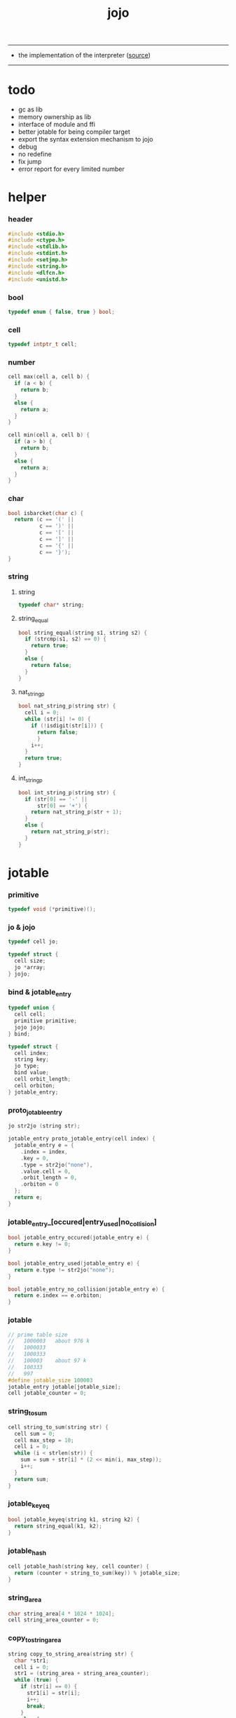 #+HTML_HEAD: <link rel="stylesheet" href="http://xieyuheng.github.io/asset/css/page.css" type="text/css" media="screen" />
#+PROPERTY: tangle jojo.c
#+TITLE:  jojo

---------

- the implementation of the interpreter ([[https://github.com/xieyuheng/jojo][source]])

---------

* todo

  - gc as lib
  - memory ownership as lib
  - interface of module and ffi
  - better jotable for being compiler target
  - export the syntax extension mechanism to jojo
  - debug
  - no redefine
  - fix jump
  - error report for every limited number

* helper

*** header

    #+begin_src c
    #include <stdio.h>
    #include <ctype.h>
    #include <stdlib.h>
    #include <stdint.h>
    #include <setjmp.h>
    #include <string.h>
    #include <dlfcn.h>
    #include <unistd.h>
    #+end_src

*** bool

    #+begin_src c
    typedef enum { false, true } bool;
    #+end_src

*** cell

    #+begin_src c
    typedef intptr_t cell;
    #+end_src

*** number

    #+begin_src c
    cell max(cell a, cell b) {
      if (a < b) {
        return b;
      }
      else {
        return a;
      }
    }

    cell min(cell a, cell b) {
      if (a > b) {
        return b;
      }
      else {
        return a;
      }
    }
    #+end_src

*** char

    #+begin_src c
    bool isbarcket(char c) {
      return (c == '(' ||
              c == ')' ||
              c == '[' ||
              c == ']' ||
              c == '{' ||
              c == '}');
    }
    #+end_src

*** string

***** string

      #+begin_src c
      typedef char* string;
      #+end_src

***** string_equal

      #+begin_src c
      bool string_equal(string s1, string s2) {
        if (strcmp(s1, s2) == 0) {
          return true;
        }
        else {
          return false;
        }
      }
      #+end_src

***** nat_string_p

      #+begin_src c
      bool nat_string_p(string str) {
        cell i = 0;
        while (str[i] != 0) {
          if (!isdigit(str[i])) {
            return false;
            }
          i++;
        }
        return true;
      }
      #+end_src

***** int_string_p

      #+begin_src c
      bool int_string_p(string str) {
        if (str[0] == '-' ||
            str[0] == '+') {
          return nat_string_p(str + 1);
        }
        else {
          return nat_string_p(str);
        }
      }
      #+end_src

* jotable

*** primitive

    #+begin_src c
    typedef void (*primitive)();
    #+end_src

*** jo & jojo

    #+begin_src c
    typedef cell jo;

    typedef struct {
      cell size;
      jo *array;
    } jojo;
    #+end_src

*** bind & jotable_entry

    #+begin_src c
    typedef union {
      cell cell;
      primitive primitive;
      jojo jojo;
    } bind;

    typedef struct {
      cell index;
      string key;
      jo type;
      bind value;
      cell orbit_length;
      cell orbiton;
    } jotable_entry;
    #+end_src

*** proto_jotable_entry

    #+begin_src c
    jo str2jo (string str);

    jotable_entry proto_jotable_entry(cell index) {
      jotable_entry e = {
        .index = index,
        .key = 0,
        .type = str2jo("none"),
        .value.cell = 0,
        .orbit_length = 0,
        .orbiton = 0
      };
      return e;
    }
    #+end_src

*** jotable_entry_[occured|entry_used|no_collision]

    #+begin_src c
    bool jotable_entry_occured(jotable_entry e) {
      return e.key != 0;
    }

    bool jotable_entry_used(jotable_entry e) {
      return e.type != str2jo("none");
    }

    bool jotable_entry_no_collision(jotable_entry e) {
      return e.index == e.orbiton;
    }
    #+end_src

*** jotable

    #+begin_src c
    // prime table size
    //   1000003   about 976 k
    //   1000033
    //   1000333
    //   100003    about 97 k
    //   100333
    //   997
    #define jotable_size 100003
    jotable_entry jotable[jotable_size];
    cell jotable_counter = 0;
    #+end_src

*** string_to_sum

    #+begin_src c
    cell string_to_sum(string str) {
      cell sum = 0;
      cell max_step = 10;
      cell i = 0;
      while (i < strlen(str)) {
        sum = sum + str[i] * (2 << min(i, max_step));
        i++;
      }
      return sum;
    }
    #+end_src

*** jotable_keyeq

    #+begin_src c
    bool jotable_keyeq(string k1, string k2) {
      return string_equal(k1, k2);
    }
    #+end_src

*** jotable_hash

    #+begin_src c
    cell jotable_hash(string key, cell counter) {
      return (counter + string_to_sum(key)) % jotable_size;
    }
    #+end_src

*** string_area

    #+begin_src c
    char string_area[4 * 1024 * 1024];
    cell string_area_counter = 0;
    #+end_src

*** copy_to_string_area

    #+begin_src c
    string copy_to_string_area(string str) {
      char *str1;
      cell i = 0;
      str1 = (string_area + string_area_counter);
      while (true) {
        if (str[i] == 0) {
          str1[i] = str[i];
          i++;
          break;
        }
        else {
          str1[i] = str[i];
          i++;
        }
      }
      string_area_counter = i + string_area_counter;
      return str1;
    }
    #+end_src

*** jotable_insert

    #+begin_src c
    // -1 denotes the hash_table is filled
    cell jotable_insert(string key) {
      cell orbit_index = jotable_hash(key, 0);
      cell counter = 0;
      while (true) {
        cell index = jotable_hash(key, counter);
        if (!jotable_entry_occured(jotable[index])) {
          key = copy_to_string_area(key);
          jotable[index].key = key;
          jotable[index].orbiton = orbit_index;
          jotable[orbit_index].orbit_length = 1 + counter;
          jotable_counter = 1 + jotable_counter;
          return index;
        }
        else if (jotable_keyeq(key, jotable[index].key)) {
          return index;
        }
        else if (counter == jotable_size) {
          return -1;
        }
        else {
          counter = 1 + counter;
        }
      }
    }
    #+end_src

*** jotable_search

    #+begin_src c
    // -1 denotes key not occured
    cell jotable_search(string key) {
      cell counter = 0;
      while (true) {
        cell index = jotable_hash(key, counter);
        if (!jotable_entry_occured(jotable[index])) {
          return -1;
        }
        else if (jotable_keyeq(key, jotable[index].key)) {
          return index;
        }
        else if (counter == jotable_size) {
          return -1;
        }
        else {
          counter = 1 + counter;
        }
      }
    }
    #+end_src

*** jotable_entry_print

    #+begin_src c
    string jo2str (cell index);

    void jotable_entry_print(jotable_entry entry) {
      printf("%s : ", jo2str(entry.type));
      if (entry.type == str2jo("cell")) {
        printf("%ld", entry.value.cell);
      }
      else if (entry.type == str2jo("primitive")) {
        printf("%ld", entry.value.primitive);
      }
      else if (entry.type == str2jo("jojo")) {
        printf("%ld ", entry.value.jojo.size);
        printf("[ ", entry.value.jojo.size);
        cell i;
        for (i=0; i < entry.value.jojo.size; i=i+1) {
          printf("%ld ", entry.value.jojo.array[i]);
        }
        printf("]", entry.value.jojo.size);
      }
    }
    #+end_src

*** jotable_report_orbit

    #+begin_src c
    void jotable_report_orbit(cell index, cell counter) {
      while (counter < jotable[index].orbit_length) {
        string key = jotable[index].key;
        cell next_index = jotable_hash(key, counter);
        if (index == jotable[next_index].orbiton) {
          printf("  - %ld %s\n", next_index, jotable[next_index].key);
        }
        if (jotable_entry_used(jotable[next_index])) {
          printf("    = ");
          jotable_entry_print(jotable[next_index]);
          printf("\n");
        }
        counter = 1 + counter;
      }
    }
    #+end_src

*** jotable_report

    #+begin_src c
    void jotable_report() {
      printf("\n");
      printf("- jotable_report\n");
      printf("  : <index> <key> // <orbit-length>\n");
      cell index = 0;
      while (index < jotable_size) {
        if (jotable_entry_occured(jotable[index]) &&
            jotable_entry_no_collision(jotable[index])) {
          printf("  - %ld %s // %ld\n",
                 index, jotable[index].key, jotable[index].orbit_length);
          if (jotable_entry_used(jotable[index])) {
            printf("    = ");
            jotable_entry_print(jotable[index]);
            printf("\n");
          }
          jotable_report_orbit(index, 1);
        }
        index = 1 + index;
      }
      printf("  : <index> <key> // <orbit-length>\n");
      printf("\n");
      printf("- used : %ld\n", jotable_counter);
      printf("- free : %ld\n", jotable_size - jotable_counter);
    }
    #+end_src

*** jotable_print

    #+begin_src c
    void jotable_print() {
      printf("\n");
      printf("- jotable_print\n");
      cell index = 0;
      while (index < jotable_size) {
        printf("  - %ld %s %ld // %ld\n",
               index,
               jotable[index].key,
               jotable[index].value,
               jotable[index].orbit_length);
        index = 1 + index;
      }
      printf("\n");
      printf("- used : %ld\n", jotable_counter);
      printf("- free : %ld\n", jotable_size - jotable_counter);
    }
    #+end_src

*** str2jo & jo2str

    #+begin_src c
    jo str2jo(string str) {
      return jotable_insert(str);
    }

    string jo2str(cell index) {
      return jotable[index].key;
    }
    #+end_src

*** init_jotable

    #+begin_src c
    void init_jotable() {
      cell i = 0;
      while (i < jotable_size) {
        jotable[i] = proto_jotable_entry(i);
        i++;
      }
    }
    #+end_src

*** jojo_area

    #+begin_src c
    jo jojo_area[1024 * 1024];
    #+end_src

*** here

***** compiling_stack

      #+begin_src c
      typedef jo* compiling_stack_t[1024];

      compiling_stack_t compiling_stack;
      cell compiling_stack_base = 0;
      cell compiling_stack_pointer = 0;

      void compiling_stack_push(jo* value) {
        compiling_stack[compiling_stack_pointer] = value;
        compiling_stack_pointer++;
      }

      jo* compiling_stack_pop() {
        compiling_stack_pointer--;
        return compiling_stack[compiling_stack_pointer];
      }

      void compiling_stack_inc() {
        compiling_stack[compiling_stack_pointer - 1] =
          compiling_stack[compiling_stack_pointer - 1] + 1;
      }


      jo* compiling_stack_tos() {
        return compiling_stack[compiling_stack_pointer - 1];
      }

      bool compiling_stack_empty_p() {
        return compiling_stack_pointer == compiling_stack_base;
      }
      #+end_src

***** init_compiling_stack

      #+begin_src c
      void init_compiling_stack() {
        compiling_stack_push(jojo_area);
      }
      #+end_src

***** here

      #+begin_src c
      void here(cell n) {
        jo* pointer = compiling_stack_pop();
        pointer[0] = n;
        compiling_stack_push(pointer + 1);
      }
      #+end_src

*** jotable_set_cell

    #+begin_src c
    void jotable_set_cell(cell index, cell cell) {
      jotable[index].type = str2jo("cell");
      jotable[index].value.cell = cell;
    }
    #+end_src

*** jotable_set_primitive

    #+begin_src c
    void jotable_set_primitive(cell index, primitive primitive) {
      jotable[index].type = str2jo("primitive");
      jotable[index].value.primitive = primitive;
    }
    #+end_src

*** jotable_get_cell

    #+begin_src c
    cell jotable_get_cell(cell index) {
      return jotable[index].value.cell;
    }
    #+end_src

*** jotable_get_primitive

    #+begin_src c
    primitive jotable_get_primitive(cell index) {
      return jotable[index].value.primitive;
    }
    #+end_src

*** jotable_get_jojo

    #+begin_src c
    jojo jotable_get_jojo(cell index) {
      return jotable[index].value.jojo;
    }
    #+end_src

*** test

    #+begin_src c
    void jotable_test() {
      str2jo("testkey0");
      str2jo("testkey1");
      str2jo("testkey2");
      str2jo("testkey3");
      str2jo("testkey4");

      str2jo("testkey0");
      str2jo("testkey1");
      str2jo("testkey2");
      str2jo("testkey3");
      str2jo("testkey4");

      str2jo("testtestkey0");
      str2jo("testtestkey1");
      str2jo("testtestkey2");
      str2jo("testtestkey3");
      str2jo("testtestkey4");

      str2jo("testtesttestkey0");
      str2jo("testtesttestkey1");
      str2jo("testtesttestkey2");
      str2jo("testtesttestkey3");
      str2jo("testtesttestkey4");

      str2jo("testtesttesttestkey0");
      str2jo("testtesttesttestkey1");
      str2jo("testtesttesttestkey2");
      str2jo("testtesttesttestkey3");
      str2jo("testtesttesttestkey4");

      jotable_set_cell(str2jo("k1"), 1);
      jotable_report();

      jotable_set_cell(str2jo("k1"), 0);
      jotable_report();

      // jotable_print();
    }
    #+end_src

* as & rs

*** as

    #+begin_src c
    typedef cell argument_stack[1024 * 4];

    argument_stack as;
    cell as_base = 64;
    cell as_pointer = 64;

    void as_push(cell value) {
      as[as_pointer] = value;
      as_pointer++;
    }

    cell as_pop() {
      as_pointer--;
      return as[as_pointer];
    }
    #+end_src

*** rs

    #+begin_src c
    typedef jo* return_stack[1024 * 4];

    return_stack rs;
    cell rs_base = 64;
    cell rs_pointer = 64;

    void rs_push(jo* value) {
      rs[rs_pointer] = value;
      rs_pointer++;
    }

    jo* rs_pop() {
      rs_pointer--;
      return rs[rs_pointer];
    }
    #+end_src

* define

*** defprim

    #+begin_src c
    void defprim(string str, primitive fun) {
      jo index = str2jo(str);
      jotable_set_primitive(index, fun);
    }
    #+end_src

*** define_variable

    #+begin_src c
    void define_variable(string str, cell cell) {
      jo index = str2jo(str);
      jotable_set_cell(index, cell);
    }
    #+end_src

* apply

*** apply

    - be careful when calling this function in primitive
      because after rs_push a jojo
      one need to exit current primitive to run the jojo

    #+begin_src c
    void apply(jo jo) {
      if (!jotable_entry_used(jotable[jo])) {
        printf("undefined jo : %s\n", jo2str(jo));
        return;
      }
      cell jo_type = jotable[jo].type;
      if (jo_type == str2jo("primitive")) {
        primitive primitive = jotable_get_primitive(jo);
        primitive();
      }
      else if (jo_type == str2jo("jojo")) {
        jojo jojo = jotable_get_jojo(jo);
        rs_push(jojo.array);
      }
      else if (jo_type == str2jo("cell")) {
        cell cell = jotable_get_cell(jo);
        as_push(cell);
      }
    }
    #+end_src

*** p_apply

    #+begin_src c
    void p_apply() {
      apply(as_pop());
    }
    #+end_src

* eval

*** eval

    #+begin_src c
    jmp_buf jmp_buffer;

    bool exit_eval() {
      longjmp(jmp_buffer, 666);
    }

    void eval() {
      if (666 == setjmp(jmp_buffer)) {
        return;
      }
      else {
        cell rs_base = rs_pointer;
        while (rs_pointer >= rs_base) {
          jo* function_body = rs_pop();
          rs_push(function_body + 1);
          cell jo = *(cell*)function_body;
          apply(jo);
        }
      }
    }
    #+end_src

*** eval_jo

    #+begin_src c
    void eval_jo(jo jo) {
      cell jo_type = jotable[jo].type;
      if (jo_type == str2jo("primitive")) {
        primitive primitive = jotable_get_primitive(jo);
        primitive();
      }
      else if (jo_type == str2jo("jojo")) {
        jojo jojo = jotable_get_jojo(jo);
        rs_push(jojo.array);
        eval();
      }
      else if (jo_type == str2jo("cell")) {
        cell cell = jotable_get_cell(jo);
        as_push(cell);
      }
    }
    #+end_src

*** eval_key

    #+begin_src c
    void eval_key(jo jo) {
      if (!jotable_entry_used(jotable[jo])) {
        printf("undefined keyword : %s\n", jo2str(jo));
        k_comment();
        return;
      }
      eval_jo(jo);
    }
    #+end_src

*** eval_jojo

    #+begin_src c
    void eval_jojo(jo* array) {
      rs_push(array);
      eval();
    }
    #+end_src

* *stack_operation*

*** p_drop

    #+begin_src c
    void p_drop() {
      // (a ->)
      as_pop();
    }
    #+end_src

*** p_dup

    #+begin_src c
    void p_dup() {
      // (a a -> a)
      cell a = as_pop();
      as_push(a);
      as_push(a);
    }
    #+end_src

*** p_over

    #+begin_src c
    void p_over() {
      // (a b -> a b a)
      cell b = as_pop();
      cell a = as_pop();
      as_push(a);
      as_push(b);
      as_push(a);
    }
    #+end_src

*** p_tuck

    #+begin_src c
    void p_tuck() {
      // (a b -> b a b)
      cell b = as_pop();
      cell a = as_pop();
      as_push(b);
      as_push(a);
      as_push(b);
    }
    #+end_src

*** p_swap

    #+begin_src c
    void p_swap() {
      // (a b -> b a)
      cell b = as_pop();
      cell a = as_pop();
      as_push(b);
      as_push(a);
    }
    #+end_src

*** p_print_stack

    #+begin_src c
    void p_print_stack() {
      // ([io] ->)
      printf("\n");
      if (as_pointer < as_base) {
        printf("  * %ld *  ", (as_pointer - as_base));
        printf("-- below the stack --\n");
      }
      else {
        printf("  * %ld *  ", (as_pointer - as_base));
        printf("-- ");
        cell i = as_base;
        while (i < as_pointer) {
          printf("%ld ", as[i]);
          i++;
        }
        printf("--\n");
      }
    }
    #+end_src

*** export_stack_operation

    #+begin_src c
    void export_stack_operation() {
      defprim("drop", p_drop);
      defprim("dup", p_dup);
      defprim("over", p_over);
      defprim("tuck", p_tuck);
      defprim("swap", p_swap);
      defprim("print-stack", p_print_stack);
    }
    #+end_src

* *ending*

*** p_end

    #+begin_src c
    void p_end() {
      // (rs: addr ->)
      rs_pop();
    }
    #+end_src

*** p_bye

    #+begin_src c
    void p_bye() {
      // (-> [exit])
      printf("bye bye ^-^/\n");
      exit_eval();
    }
    #+end_src

*** export_ending

    #+begin_src c
    void export_ending() {
      defprim("end", p_end);
      defprim("bye", p_bye);
    }
    #+end_src

* *control*

*** p_jump_back

    #+begin_src c
    void p_jump_back() {
      // (offset -> [rs])
      jo* function_body = rs_pop();
      rs_push(function_body - as_pop());
    }
    #+end_src

*** p_jump_over

    #+begin_src c
    void p_jump_over() {
      // (offset -> [rs])
      jo* function_body = rs_pop();
      rs_push(function_body + as_pop());
    }
    #+end_src

*** i_lit

    #+begin_src c
    void i_lit() {
      // ([rs] -> int)
      jo* function_body = rs_pop();
      rs_push(function_body + 1);
      cell jo = *(cell*)function_body;
      as_push(jo);
    }
    #+end_src

*** i_tail_call

    #+begin_src c
    void i_tail_call() {
      // ([rs] -> int)
      jo* function_body = rs_pop();
      cell jo = *(cell*)function_body;
      apply(jo);
    }
    #+end_src

*** p_jump_if_false

    #+begin_src c
    void p_jump_if_false() {
      // (bool addr -> [rs])
      jo* a = as_pop();
      cell b = as_pop();
      if (b == 0) {
        rs_pop();
        rs_push(a);
      }
    }
    #+end_src

*** export_control

    #+begin_src c
    void export_control() {
      defprim("jump-back", p_jump_back);
      defprim("jump-over", p_jump_over);
      defprim("i/lit", i_lit);
      defprim("i/tail-call", i_tail_call);
      defprim("jump-if-false", p_jump_if_false);
    }
    #+end_src

* *bool*

*** p_true

    #+begin_src c
    void p_true() {
      as_push(1);
    }
    #+end_src

*** p_false

    #+begin_src c
    void p_false() {
      as_push(0);
    }
    #+end_src

*** p_not

    #+begin_src c
    void p_not() {
      // (bool -> bool)
      cell a = as_pop();
      as_push(!a);
    }
    #+end_src

*** export_bool

    #+begin_src c
    void export_bool() {
      defprim("true", p_true);
      defprim("false", p_false);
      defprim("not", p_not);
    }
    #+end_src

* *integer*

*** p_add

    #+begin_src c
    void p_add() {
      // (cell cell -> int)
      cell b = as_pop();
      cell a = as_pop();
      as_push(a + b);
    }
    #+end_src

*** p_sub

    #+begin_src c
    void p_sub() {
      // (cell cell -> int)
      cell b = as_pop();
      cell a = as_pop();
      as_push(a - b);
    }
    #+end_src

*** p_mul

    #+begin_src c
    void p_mul() {
      // (cell cell -> int)
      cell b = as_pop();
      cell a = as_pop();
      as_push(a * b);
    }
    #+end_src

*** p_div

    #+begin_src c
    void p_div() {
      // (cell cell -> int)
      cell b = as_pop();
      cell a = as_pop();
      as_push(a / b);
    }
    #+end_src

*** p_mod

    #+begin_src c
    void p_mod() {
      // (cell cell -> int)
      cell b = as_pop();
      cell a = as_pop();
      as_push(a % b);
    }
    #+end_src

*** p_eq_p

    #+begin_src c
    void p_eq_p() {
      // (cell cell -> bool)
      cell b = as_pop();
      cell a = as_pop();
      as_push(a == b);
    }
    #+end_src

*** p_gt_p

    #+begin_src c
    void p_gt_p() {
      // (cell cell -> bool)
      cell b = as_pop();
      cell a = as_pop();
      as_push(a > b);
    }
    #+end_src

*** p_lt_p

    #+begin_src c
    void p_lt_p() {
      // (cell cell -> bool)
      cell b = as_pop();
      cell a = as_pop();
      as_push(a < b);
    }
    #+end_src

*** p_gteq_p

    #+begin_src c
    void p_gteq_p() {
      // (cell cell -> bool)
      cell b = as_pop();
      cell a = as_pop();
      as_push(a >= b);
    }
    #+end_src

*** p_lteq_p

    #+begin_src c
    void p_lteq_p() {
      // (cell cell -> bool)
      cell b = as_pop();
      cell a = as_pop();
      as_push(a <= b);
    }
    #+end_src

*** k_integer

    #+begin_src c
    jo read_jo();

    void k_integer() {
      // ([io] -> [compile])
      while (true) {
        jo s = read_jo();
        if (s == str2jo(")")) {
          break;
        }
        else if (int_string_p(jo2str(s))) {
          here(str2jo("i/lit"));
          here(atoi(jo2str(s)));
        }
        else {
          printf("meet non-cell string in (# ...) : %s", jo2str(s));
          break;
        }
      }
    }
    #+end_src

*** p_print_integer

    #+begin_src c
    void p_print_integer() {
      // (cell -> [io])
      printf("%ld", as_pop());
    }
    #+end_src

*** p_dot

    #+begin_src c
    void p_dot() {
      // (cell -> [io])
      printf("%ld ", as_pop());
    }
    #+end_src

*** export_integer

    #+begin_src c
    void export_integer() {
      defprim("add", p_add);
      defprim("sub", p_sub);

      defprim("mul", p_mul);
      defprim("div", p_div);
      defprim("mod", p_mod);

      defprim("neg", p_not);

      defprim("eq?", p_eq_p);
      defprim("gt?", p_gt_p);
      defprim("lt?", p_lt_p);
      defprim("gteq?", p_gteq_p);
      defprim("lteq?", p_lteq_p);

      defprim("#", k_integer);

      defprim("print-integer", p_print_integer);
      defprim(".", p_dot);
    }
    #+end_src

* *memory*

*** p_allocate

    #+begin_src c
    void p_allocate () {
      // (size -> addr)
      as_push(calloc(as_pop(), 1));
    }
    #+end_src

*** p_free

    #+begin_src c
    void p_free () {
      // (addr ->)
      free(as_pop());
    }
    #+end_src

*** export_memory

    #+begin_src c
    void export_memory() {
      defprim("allocate", p_allocate);
      defprim("free", p_free);
    }
    #+end_src

* read_char

*** reading_stack

    #+begin_src c
    typedef FILE* reading_stack_t[64];

    reading_stack_t reading_stack;
    cell reading_stack_base = 0;
    cell reading_stack_pointer = 0;

    void reading_stack_push(FILE* value) {
      reading_stack[reading_stack_pointer] = value;
      reading_stack_pointer++;
    }

    FILE* reading_stack_pop() {
      reading_stack_pointer--;
      return reading_stack[reading_stack_pointer];
    }

    FILE* reading_stack_tos() {
      return reading_stack[reading_stack_pointer - 1];
    }

    bool reading_stack_empty_p() {
      return reading_stack_pointer == reading_stack_base;
    }
    #+end_src

*** loading_stack

    - a hook for read_jo

    #+begin_src c
    typedef struct {
      jo nick;
      jo name;
    } alias;

    typedef alias* loading_stack_t[64];

    loading_stack_t loading_stack;
    cell loading_stack_base = 0;
    cell loading_stack_pointer = 0;

    void loading_stack_push(alias* value) {
      loading_stack[loading_stack_pointer] = value;
      loading_stack_pointer++;
    }

    alias* loading_stack_pop() {
      loading_stack_pointer--;
      return loading_stack[loading_stack_pointer];
    }

    alias* loading_stack_tos() {
      return loading_stack[loading_stack_pointer - 1];
    }

    bool loading_stack_empty_p() {
      return loading_stack_pointer == loading_stack_base;
    }

    cell alias_record_size = 1024;

    void init_loading_stack() {
      alias record[alias_record_size];
      alias a = {.nick = 0, .name = 0};
      record[0] = a;
      loading_stack_push(record);
    }
    #+end_src

*** read_char

    #+begin_src c
    char read_char() {
      if (reading_stack_empty_p()) {
        return fgetc(stdin);
      }
      else {
        char c = fgetc(reading_stack_tos());
        if (c == EOF) {
          fclose(reading_stack_pop());
          loading_stack_pop();
          return read_char();
        }
        else {
          return c;
        }
      }
    }
    #+end_src

*** unread_char

    #+begin_src c
    void unread_char(char c) {
      if (reading_stack_empty_p()) {
        ungetc(c, stdin);
      }
      else {
        ungetc(c, reading_stack_tos());
      }
    }
    #+end_src

* *jo*

*** alias_add

    #+begin_src c
    void alias_add(jo nick, jo name) {
      alias* alias_record = loading_stack_tos();
      cell i = 0;
      while (i < alias_record_size) {
        if (alias_record[i].nick == 0 &&
            alias_record[i].name == 0) {
          alias_record[i].nick = nick;
          alias_record[i].name = name;
          alias_record[i+1].nick = 0;
          alias_record[i+1].name = 0;
          return;
        }
        else {
          i++;
        }
      }
      printf("alias_add fail alias_record is full\n");
    }
    #+end_src

*** alias_find

    #+begin_src c
    jo alias_find(jo nick) {
      // return 0 -- not found
      alias* alias_record = loading_stack_tos();
      cell i = 0;
      while (true) {
        if (alias_record[i].nick == 0 &&
            alias_record[i].name == 0) {
          return 0;
        }
        else if (alias_record[i].nick == nick) {
          return alias_record[i].name;
        }
        else {
          i++;
        }
      }
    }
    #+end_src

*** read_jo

    #+begin_src c
    jo read_jo() {
      // ([io] -> jo)
      char buf[1024];
      cell cur = 0;
      cell collecting = false;
      char c;
      char go = true;
      while (go) {
        c = read_char();
        if (!collecting) {
          if (isspace(c)) {
            // do nothing
          }
          else {
            collecting = true;
            buf[cur] = c;
            cur++;
            if (isbarcket(c)) {
              go = false;
            }
          }
        }
        else {
          if (isbarcket(c) ||
              isspace(c)) {
            unread_char(c);
            go = false;
          }
          else {
            buf[cur] = c;
            cur++;
          }
        }
      }
      buf[cur] = 0;
      jo jo0 = str2jo(buf);
      jo jo1 = alias_find(jo0);
      if (jo1 != 0) {
        return jo1;
      }
      else {
        return jo0;
      }
    }
    #+end_src

*** cat_jo

    #+begin_src c
    jo cat_jo(jo x, jo y) {
      char str[1024];
      str[0] = 0;
      strcat(str, jo2str(x));
      strcat(str, jo2str(y));
      return str2jo(str);
    }
    #+end_src

*** p_read_jo

    #+begin_src c
    void p_read_jo() {
      as_push(read_jo());
    }
    #+end_src

*** p_jo_used_p

    #+begin_src c
    void p_jo_used_p() {
      // (jo -> bool)
      jo jo = as_pop();
      as_push(jotable_entry_used(jotable[jo]));
    }
    #+end_src

*** p_jo_to_string

    #+begin_src c
    void p_jo_to_string() {
      // (jo -> string)
      jo jo = as_pop();
      as_push(jo2str(jo));
    }
    #+end_src

*** export_jo

    #+begin_src c
    void export_jo() {
      defprim("read-jo", p_read_jo);
      defprim("jo-used?", p_jo_used_p);
      defprim("jo->string", p_jo_to_string);
    }
    #+end_src

* *string*

*** k_string

    #+begin_src c
    void k_string() {
      // ([io] -> [compile])
      while (true) {
        jo s = read_jo();
        if (s == str2jo(")")) {
          return;
        }
        else if (s == str2jo("(")) {
          k_one_string();
        }
        else {
          // do nothing
        }
      }
    }

    void k_one_string() {
      // ([io] -> [compile])
      char buffer[1024 * 1024];
      cell cursor = 0;
      while (true) {
        char c = read_char();
        if (c == ')') {
          buffer[cursor] = 0;
          cursor++;
          break;
        }
        else {
          buffer[cursor] = c;
          cursor++;
        }
      }
      string str = malloc(cursor);
      strcpy(str, buffer);
      here(str2jo("i/lit"));
      here(str);
    }
    #+end_src

*** p_print_string

    #+begin_src c
    void p_print_string() {
      // (string -> [io])
      printf("%s", as_pop());
    }
    #+end_src

*** export_string

    #+begin_src c
    void export_string() {
      defprim("string", k_string);
      defprim("print-string", p_print_string);
    }
    #+end_src

* *file*

*** p_read_file

    #+begin_src c
    void p_read_file() {
      // (string addr number -> number)
      cell limit = as_pop();
      cell buffer = as_pop();
      cell path = as_pop();
      FILE* fp = fopen(path, "r");
      if(!fp) {
        perror("p_read_file file to open file");
        return EXIT_FAILURE;
      }
      cell readed_counter = fread(buffer, 1, limit, fp);
      fclose(fp);
      as_push(readed_counter);
    }
    #+end_src

*** file_readable_p

    #+begin_src c
    bool file_readable_p(string path) {
      FILE* fp = fopen(path, "r");
      if (!fp) {
        return false;
      }
      else {
        fclose(fp);
        return true;
      }
    }
    #+end_src

*** export_file

    #+begin_src c
    void export_file() {
      defprim("read-file", p_read_file);
    }
    #+end_src

* *keyword*

*** k_comment

    #+begin_src c
    void k_comment() {
      // ([io] ->)
      while (true) {
        jo s = read_jo();
        if (s == str2jo("(")) {
          k_comment();
        }
        if (s == str2jo(")")) {
          break;
        }
      }
    }
    #+end_src

*** k_if

***** note

      - (if a b p? -> c d)

      - a b p?
        [jump] jumk_if_false
        c d
        :jump

      - because the use of as_snapshot
        bar can not be nested in antecedent

***** compile_question

      #+begin_src c
      void compile_question() {
        // ([io] -> [compile])
        while (true) {
          jo s = read_jo();
          if (s == str2jo("(")) {
            eval_key(read_jo());
          }
          else if (s == str2jo("->")) {
            break;
          }
          else {
            here(s);
          }
        }
      }
      #+end_src

***** compile_answer

      #+begin_src c
      void compile_answer() {
        // ([io] -> [compile])
        here(str2jo("i/lit"));
        cell* offset_place = compiling_stack_tos();
        compiling_stack_inc();
        here(str2jo("jump-if-false"));
        while (true) {
          jo s = read_jo();
          if (s == str2jo("(")) {
            eval_key(read_jo());
          }
          else if (s == str2jo(")")) {
            break;
          }
          else {
            here(s);
          }
        }
        offset_place[0] = compiling_stack_tos();
      }
      #+end_src

***** k_if

      #+begin_src c
      void k_if() {
        // ([io] -> [compile])
        compile_question();
        compile_answer();
      }
      #+end_src

*** k_else

    #+begin_src c
    void k_else() {
      // ([io] -> [compile])
      here(str2jo("i/lit"));
      here(true);
      compile_answer();
    }
    #+end_src

*** k_tail_call

    #+begin_src c
    void k_tail_call() {
      // ([io] -> [compile])
      here(str2jo("i/tail-call"));
      jo s = read_jo();
      here(s);
      k_comment();
    }
    #+end_src

*** export_keyword

    #+begin_src c
    void export_keyword() {
      defprim(":", k_comment);
      defprim("note", k_comment);
      defprim("if", k_if);
      defprim("else", k_else);
      defprim("tail-call", k_tail_call);
    }
    #+end_src

* *system*

*** p_getcwd

    #+begin_src c
    void p_getcwd() {
      // (-> string)
      char buf[1024];
      as_push(getcwd(buf, 1024));
    }
    #+end_src

*** export_system

    #+begin_src c
    void export_system() {
      defprim("getcwd", p_getcwd);
    }
    #+end_src

* *module*

*** user_module_path

    #+begin_src c
    string user_module_path = "/home/xyh/.jojo/module/";
    #+end_src

*** system_module_path

    #+begin_src c
    string system_module_path = "";
    #+end_src

*** module_stack

    - just record what modules are loaded
      and their meta-data :
      - path

    #+begin_src c
    typedef struct {
      jo name;
      string path;
    } module;

    typedef module module_stack_t[1024];

    module_stack_t module_stack;
    cell module_stack_base = 0;
    cell module_stack_pointer = 0;

    void module_stack_push(module value) {
      module_stack[module_stack_pointer] = value;
      module_stack_pointer++;
    }

    module module_stack_tos() {
      return module_stack[module_stack_pointer - 1];
    }


    bool module_stack_empty_p() {
      return module_stack_pointer == module_stack_base;
    }

    bool module_stack_find(jo name) {
      cell i = 0;
      while (i < module_stack_pointer) {
        if (name == module_stack[i].name) {
          return true;
        }
        else {
          // do nothing
        }
      }
      return false;
    }
    #+end_src

*** load_file

    #+begin_src c
    void load_file(string path) {
      FILE* fp = fopen(path, "r");
      if(!fp) {
        perror("File opening failed");
        printf("load_file fail : %s\n", path);
        return EXIT_FAILURE;
      }
      reading_stack_push(fp);
      alias record[alias_record_size];
      alias a = {.nick = 0, .name = 0};
      record[0] = a;
      loading_stack_push(record);
    }
    #+end_src

*** find_module

    #+begin_src c
    string find_module(jo name) {
      // return 0 -- not found
      char path[1024];
      getcwd(path, 1024);
      strcat(path, "/");
      strcat(path, jo2str(name));
      strcat(path, ".jo");
      if (file_readable_p(path)) {
        return copy_to_string_area(path);
      }
      else {
        return 0;
      }
    }
    #+end_src

*** load_module

    #+begin_src c
    bool load_module(jo name) {
      string path = find_module(name);
      if (path == 0) {
        return false;
      }
      load_file(path);
      module m = {
        .name = name,
        .path = path
      };
      module_stack_push(m);
      return true;
    }
    #+end_src

*** k_module

***** k_add_alias

      #+begin_src c
      void k_add_alias(jo prefix) {
        // ([io] -> [loading_stack])
        while (true) {
          jo s = read_jo();
          if (s == str2jo(")")) {
            return;
          }
          else if (s == str2jo("(")) {
            eval_key(read_jo());
          }
          if (!alias_find(s) == 0) {
            printf("k_add_alias fail, alias used : %s\n", jo2str(s));
            k_comment();
            return;
          }
          else {
            char str[1024];
            str[0] = 0;
            strcat(str, jo2str(prefix));
            strcat(str, "/");
            strcat(str, jo2str(s));
            alias_add(s, str2jo(str));
          }
        }
      }
      #+end_src

***** k_one_module

      #+begin_src c
      void k_one_module() {
        // ([io] -> [loading_stack])
        jo name = read_jo();
        if (!module_stack_find(name)) {
          if(!load_module(name)) {
            printf("k_one_module fail to load module : %s\n", jo2str(name));
            k_comment();
          }
        }
        k_add_alias(name);
      }
      #+end_src

***** k_module

      #+begin_src c
      void k_module() {
        // ([io] -> [loading_stack])
        while (true) {
          jo s = read_jo();
          if (s == str2jo(")")) {
            return;
          }
          else if (s == str2jo("(")) {
            k_one_module();
          }
          else {
            // do nothing
          }
        }
      }
      #+end_src

*** export_module

    #+begin_src c
    void export_module() {
      defprim("/", k_module);
    }
    #+end_src

* *ffi*

*** get_clib

    #+begin_src c
    void* get_clib(string path) {
      void* lib = dlopen(path, RTLD_LAZY);
      if (lib == NULL) {
        printf("fail to open library : %s : %s\n",
               path, dlerror());
      };
      return lib;
    }
    #+end_src

*** ccall

    #+begin_src c
    void ccall (string str, void* lib) {
      primitive fun = dlsym(lib, str);
      if (fun == NULL) {
        printf("can not find %s function lib : %s\n",
               str, dlerror());
      };
      fun();
    }
    #+end_src

*** k_clib

    #+begin_src c
    void k_clib() {
      // ([io] -> [compile])
      while (true) {
        jo s = read_jo();
        if (s == str2jo(")")) {
          return;
        }
        else if (s == str2jo("(")) {
          k_one_clib();
        }
        else {
          // do nothing
        }
      }
    }

    void k_one_clib() {
      // ([io] -> [compile])
      char buffer[1024];
      cell cursor = 0;
      while (true) {
        char c = read_char();
        if (c == ')') {
          buffer[cursor] = 0;
          cursor++;
          break;
        }
        else {
          buffer[cursor] = c;
          cursor++;
        }
      }
      ccall("export", get_clib(buffer));
    }
    #+end_src

*** export_ffi

    #+begin_src c
    void export_ffi() {
      defprim("clib", k_clib);
    }
    #+end_src

* *top_level*

*** p_define_function

    #+begin_src c
    void p_define_function() {
      // ([io] -> [compile] [jotable])
      jo index = read_jo();
      if (!module_stack_empty_p()) {
        jo new_index = cat_jo(cat_jo(module_stack_tos().name,
                                     str2jo("/")),
                              index);
        alias_add(index, new_index);
        index = new_index;
      }
      jo* array = compiling_stack_tos();
      while (true) {
        jo s = read_jo();
        if (s == str2jo("(")) {
          eval_key(read_jo());
        }
        else if (s == str2jo(")")) {
          here(str2jo("end"));
          break;
        }
        else {
          here(s);
        }
      }
      jotable[index].type = str2jo("jojo");
      jotable[index].value.jojo.size = compiling_stack_tos() - array;
      jotable[index].value.jojo.array = array;
    }
    #+end_src

*** p_execute

    #+begin_src c
    void p_execute() {
      // ([io] -> *)
      jo array[1024];
      compiling_stack_push(array);
      while (true) {
        jo s = read_jo();
        if (s == str2jo("(")) {
          eval_key(read_jo());
        }
        else if (s == str2jo(")")) {
          here(str2jo("end"));
          break;
        }
        else {
          here(s);
        }
      }
      compiling_stack_pop();
      eval_jojo(array);
    }
    #+end_src

*** p_top_repl

    #+begin_src c
    void p_top_repl() {
      // ([io] -> *)
      while (true) {
        jo s = read_jo();
        if (s == str2jo("(")) {
          eval_key(read_jo());
        }
        else {
          // do nothing
        }
      }
    }
    #+end_src

*** export_top_level

    #+begin_src c
    void export_top_level() {
      defprim("~", p_define_function);
      defprim("!", p_execute);
      defprim("top-repl", p_top_repl);
    }
    #+end_src

* *misc*

*** do_nothing

    #+begin_src c
    void do_nothing() {
    }
    #+end_src

*** export_mise

    #+begin_src c
    void export_mise() {
      defprim("apply", p_apply);
      defprim("jotable-report", jotable_report);
      define_variable("round-bar", str2jo("("));
    }
    #+end_src

* *play*

*** p1

    #+begin_src c
    void p1() {
      printf("k1: %ld %ld\n", sizeof(void*), sizeof(intptr_t));
    }
    #+end_src

*** p2

    #+begin_src c
    void p2() {

    }
    #+end_src

*** p3

    #+begin_src c
    void p3() {

    }
    #+end_src

*** export_play

    #+begin_src c
    void export_play() {
      defprim("p1", p1);
      defprim("p2", p2);
      defprim("p3", p3);
    }
    #+end_src

* epilog

*** run_basic_repl

    #+begin_src c
    void run_basic_repl() {
      init_jotable();
      init_compiling_stack();
      init_loading_stack();

      export_stack_operation();
      export_ending();
      export_control();
      export_integer();
      export_memory();
      export_jo();
      export_string();
      export_file();
      export_bool();
      export_keyword();
      export_system();
      export_module();
      export_ffi();
      export_top_level();
      export_mise();
      export_play();

      p_top_repl();
    }
    #+end_src

*** main

    #+begin_src c
    int main(int argc, string* argv) {
      if (argc == 1) {
        run_basic_repl();
      }
      else {
        load_file(argv[1]);
        run_basic_repl();
      }
    }
    #+end_src
